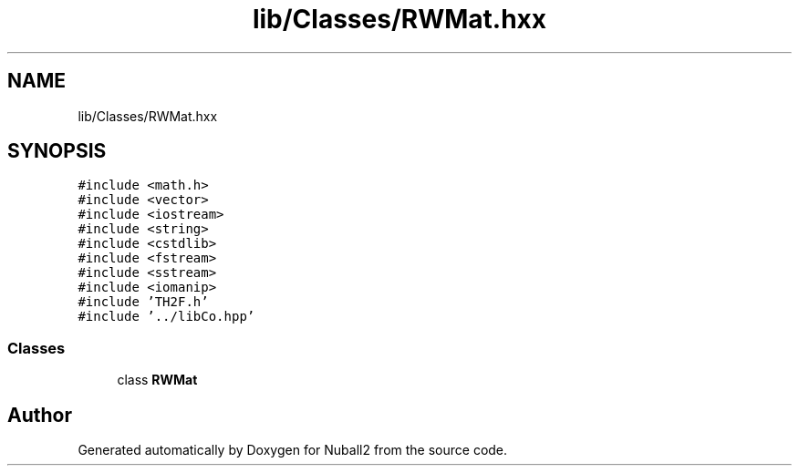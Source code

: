 .TH "lib/Classes/RWMat.hxx" 3 "Tue Dec 5 2023" "Nuball2" \" -*- nroff -*-
.ad l
.nh
.SH NAME
lib/Classes/RWMat.hxx
.SH SYNOPSIS
.br
.PP
\fC#include <math\&.h>\fP
.br
\fC#include <vector>\fP
.br
\fC#include <iostream>\fP
.br
\fC#include <string>\fP
.br
\fC#include <cstdlib>\fP
.br
\fC#include <fstream>\fP
.br
\fC#include <sstream>\fP
.br
\fC#include <iomanip>\fP
.br
\fC#include 'TH2F\&.h'\fP
.br
\fC#include '\&.\&./libCo\&.hpp'\fP
.br

.SS "Classes"

.in +1c
.ti -1c
.RI "class \fBRWMat\fP"
.br
.in -1c
.SH "Author"
.PP 
Generated automatically by Doxygen for Nuball2 from the source code\&.
